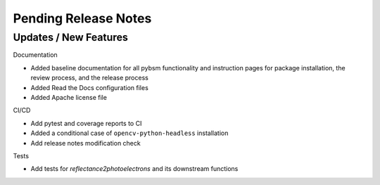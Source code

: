Pending Release Notes
=====================

Updates / New Features
----------------------

Documentation

* Added baseline documentation for all pybsm functionality and instruction pages for
  package installation, the review process, and the release process

* Added Read the Docs configuration files

* Added Apache license file

CI/CD

* Add pytest and coverage reports to CI

* Added a conditional case of ``opencv-python-headless`` installation

* Add release notes modification check

Tests

* Add tests for `reflectance2photoelectrons` and its downstream functions
